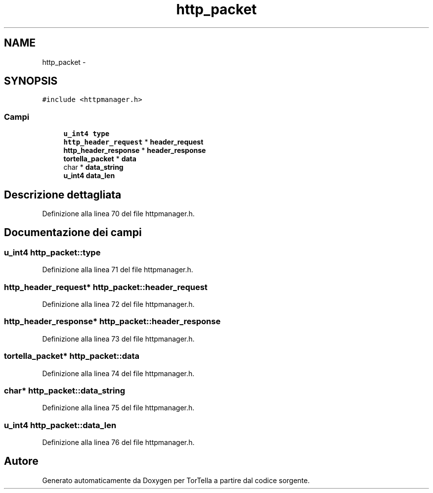 .TH "http_packet" 3 "17 Jun 2008" "Version 0.1" "TorTella" \" -*- nroff -*-
.ad l
.nh
.SH NAME
http_packet \- 
.SH SYNOPSIS
.br
.PP
\fC#include <httpmanager.h>\fP
.PP
.SS "Campi"

.in +1c
.ti -1c
.RI "\fBu_int4\fP \fBtype\fP"
.br
.ti -1c
.RI "\fBhttp_header_request\fP * \fBheader_request\fP"
.br
.ti -1c
.RI "\fBhttp_header_response\fP * \fBheader_response\fP"
.br
.ti -1c
.RI "\fBtortella_packet\fP * \fBdata\fP"
.br
.ti -1c
.RI "char * \fBdata_string\fP"
.br
.ti -1c
.RI "\fBu_int4\fP \fBdata_len\fP"
.br
.in -1c
.SH "Descrizione dettagliata"
.PP 
Definizione alla linea 70 del file httpmanager.h.
.SH "Documentazione dei campi"
.PP 
.SS "\fBu_int4\fP \fBhttp_packet::type\fP"
.PP
Definizione alla linea 71 del file httpmanager.h.
.SS "\fBhttp_header_request\fP* \fBhttp_packet::header_request\fP"
.PP
Definizione alla linea 72 del file httpmanager.h.
.SS "\fBhttp_header_response\fP* \fBhttp_packet::header_response\fP"
.PP
Definizione alla linea 73 del file httpmanager.h.
.SS "\fBtortella_packet\fP* \fBhttp_packet::data\fP"
.PP
Definizione alla linea 74 del file httpmanager.h.
.SS "char* \fBhttp_packet::data_string\fP"
.PP
Definizione alla linea 75 del file httpmanager.h.
.SS "\fBu_int4\fP \fBhttp_packet::data_len\fP"
.PP
Definizione alla linea 76 del file httpmanager.h.

.SH "Autore"
.PP 
Generato automaticamente da Doxygen per TorTella a partire dal codice sorgente.
